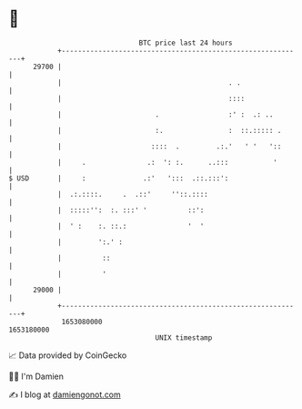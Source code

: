 * 👋

#+begin_example
                                   BTC price last 24 hours                    
               +------------------------------------------------------------+ 
         29700 |                                                            | 
               |                                         . .                | 
               |                                         ::::               | 
               |                       .                 :' :  .: ..        | 
               |                       :.                :  ::.::::: .      | 
               |                      ::::  .         .:.'   ' '   '::      | 
               |     .               .:  ': :.      ..:::           '       | 
   $ USD       |     :              .:'   ':::  .::.:::':                   | 
               |  .:.::::.     .  .::'     ''::.::::                        | 
               |  :::::'':  :. :::' '          ::':                         | 
               |  ' :    :. ::.:               '  '                         | 
               |         ':.' :                                             | 
               |          ::                                                | 
               |          '                                                 | 
         29000 |                                                            | 
               +------------------------------------------------------------+ 
                1653080000                                        1653180000  
                                       UNIX timestamp                         
#+end_example
📈 Data provided by CoinGecko

🧑‍💻 I'm Damien

✍️ I blog at [[https://www.damiengonot.com][damiengonot.com]]
